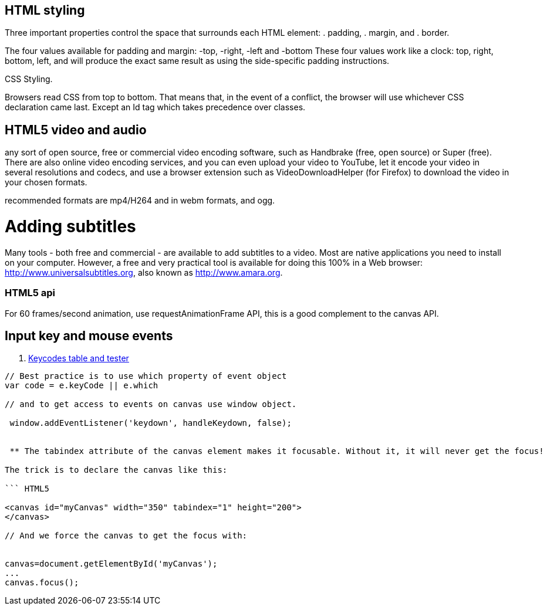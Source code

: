 == HTML styling

Three important properties control the space that surrounds each HTML element: 
. padding, 
. margin, and 
. border.

The four values available for padding and margin: -top, -right, -left and -bottom
These four values work like a clock: top, right, bottom, left, and will produce 
the exact same result as using the side-specific padding instructions.

CSS Styling.

Browsers read CSS from top to bottom. That means that, in the event of a conflict, 
the browser will use whichever CSS declaration came last. Except an Id tag which takes precedence
over classes.

== HTML5 video and audio

any sort of open source, free or commercial video encoding software, such as Handbrake 
(free, open source) or Super (free). There are also online video encoding services, 
and you can even upload your video to YouTube, let it encode your video in several resolutions 
and codecs, and use a browser extension such as VideoDownloadHelper (for Firefox) to download the 
video in your chosen formats.

recommended formats are mp4/H264 and in webm formats, and ogg.

= Adding subtitles
Many tools - both free and commercial - are available to add subtitles to a video. 
Most are native applications you need to install on your computer. However, a free and 
very practical tool is available for doing this 100% in a Web browser: http://www.universalsubtitles.org, 
also known as http://www.amara.org.

### HTML5 api

For 60 frames/second animation, use requestAnimationFrame API, this is a good 
complement to the canvas API.

## Input key and mouse events
. https://css-tricks.com/snippets/javascript/javascript-keycodes/[Keycodes table and tester]

```code Javascript

// Best practice is to use which property of event object
var code = e.keyCode || e.which

// and to get access to events on canvas use window object.

 window.addEventListener('keydown', handleKeydown, false);
 
 
 ** The tabindex attribute of the canvas element makes it focusable. Without it, it will never get the focus!

The trick is to declare the canvas like this:

``` HTML5

<canvas id="myCanvas" width="350" tabindex="1" height="200">
</canvas>

// And we force the canvas to get the focus with:


canvas=document.getElementById('myCanvas');
...
canvas.focus();
 
